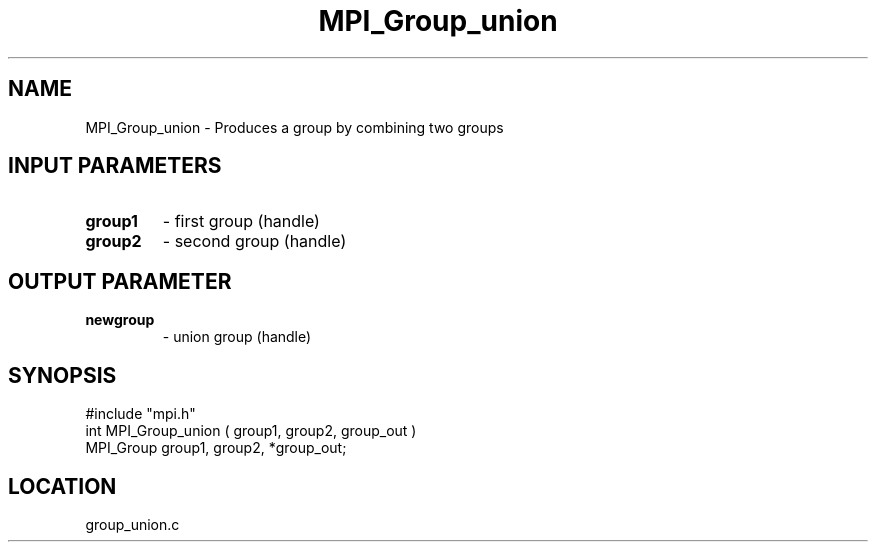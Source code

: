 .TH MPI_Group_union 3 "12/15/1994" " " "MPI"
.SH NAME
MPI_Group_union \- Produces a group by combining two groups

.SH INPUT PARAMETERS
.PD 0
.TP
.B group1 
- first group (handle) 
.PD 1
.PD 0
.TP
.B group2 
- second group (handle) 
.PD 1

.SH OUTPUT PARAMETER
.PD 0
.TP
.B newgroup 
- union group (handle) 
.PD 1

.SH SYNOPSIS
.nf
#include "mpi.h"
int MPI_Group_union ( group1, group2, group_out )
MPI_Group group1, group2, *group_out;

.fi

.SH LOCATION
 group_union.c
